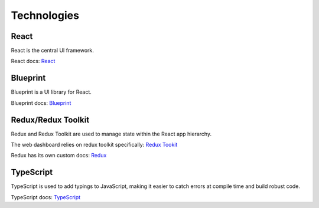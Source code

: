Technologies
============

React
-----
React is the central UI framework.

React docs: `React <https://reactjs.org/docs/getting-started.html>`_

Blueprint
---------
Blueprint is a UI library for React.

Blueprint docs: `Blueprint <https://blueprintjs.com/docs/>`_

Redux/Redux Toolkit
-------------------
Redux and Redux Toolkit are used to manage state within the React app hierarchy.

The web dashboard relies on redux toolkit specifically: `Redux Tookit <https://redux-toolkit.js.org/api/configureStore>`_

Redux has its own custom docs: `Redux <https://redux.js.org/introduction/getting-started>`_

TypeScript
----------
TypeScript is used to add typings to JavaScript, making it easier to catch errors at compile time and build robust code. 

TypeScript docs: `TypeScript <https://www.typescriptlang.org/docs/>`_

.. CSS

.. JavaDocs